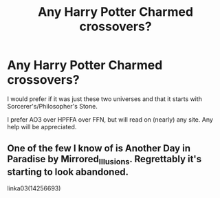 #+TITLE: Any Harry Potter Charmed crossovers?

* Any Harry Potter Charmed crossovers?
:PROPERTIES:
:Author: RealHellpony
:Score: 2
:DateUnix: 1591231862.0
:DateShort: 2020-Jun-04
:FlairText: Request
:END:
I would prefer if it was just these two universes and that it starts with Sorcerer's/Philosopher's Stone.

I prefer AO3 over HPFFA over FFN, but will read on (nearly) any site. Any help will be appreciated.


** One of the few I know of is Another Day in Paradise by Mirrored_Illusions. Regrettably it's starting to look abandoned.

linka03(14256693)
:PROPERTIES:
:Author: reddog44mag
:Score: 1
:DateUnix: 1591234720.0
:DateShort: 2020-Jun-04
:END:
